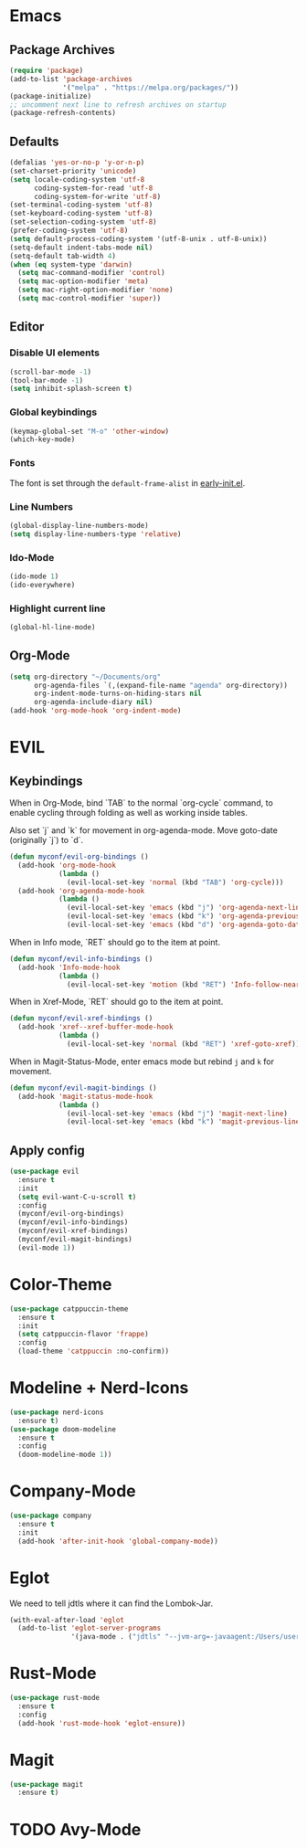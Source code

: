 #+startup: nofold
#+startup: hideblocks

* Emacs
** Package Archives
#+BEGIN_SRC emacs-lisp
  (require 'package)
  (add-to-list 'package-archives
               '("melpa" . "https://melpa.org/packages/"))
  (package-initialize)
  ;; uncomment next line to refresh archives on startup
  (package-refresh-contents)
#+END_SRC

** Defaults
#+BEGIN_SRC emacs-lisp
  (defalias 'yes-or-no-p 'y-or-n-p)
  (set-charset-priority 'unicode)
  (setq locale-coding-system 'utf-8
        coding-system-for-read 'utf-8
        coding-system-for-write 'utf-8)
  (set-terminal-coding-system 'utf-8)
  (set-keyboard-coding-system 'utf-8)
  (set-selection-coding-system 'utf-8)
  (prefer-coding-system 'utf-8)
  (setq default-process-coding-system '(utf-8-unix . utf-8-unix))
  (setq-default indent-tabs-mode nil)
  (setq-default tab-width 4)
  (when (eq system-type 'darwin)
    (setq mac-command-modifier 'control)
    (setq mac-option-modifier 'meta)
    (setq mac-right-option-modifier 'none)
    (setq mac-control-modifier 'super))
#+END_SRC

** Editor
*** Disable UI elements
#+BEGIN_SRC emacs-lisp
  (scroll-bar-mode -1)
  (tool-bar-mode -1)
  (setq inhibit-splash-screen t)
#+END_SRC

*** Global keybindings
#+BEGIN_SRC emacs-lisp
  (keymap-global-set "M-o" 'other-window)
  (which-key-mode)
#+END_SRC

*** Fonts
The font is set through the ~default-frame-alist~ in [[./early-init.el][early-init.el]].

*** Line Numbers
#+BEGIN_SRC emacs-lisp
  (global-display-line-numbers-mode)
  (setq display-line-numbers-type 'relative)
#+END_SRC

*** Ido-Mode
#+BEGIN_SRC emacs-lisp
  (ido-mode 1)
  (ido-everywhere)
#+END_SRC

*** Highlight current line 
#+BEGIN_SRC emacs-lisp
  (global-hl-line-mode)
#+END_SRC

** Org-Mode
#+BEGIN_SRC emacs-lisp
  (setq org-directory "~/Documents/org"
        org-agenda-files `(,(expand-file-name "agenda" org-directory))
        org-indent-mode-turns-on-hiding-stars nil
        org-agenda-include-diary nil)
  (add-hook 'org-mode-hook 'org-indent-mode)
#+END_SRC
* EVIL
** Keybindings
When in Org-Mode, bind `TAB` to the normal `org-cycle` command, to enable cycling through folding
as well as working inside tables.

Also set `j` and `k` for movement in org-agenda-mode. Move goto-date (originally `j`) to `d`.
#+BEGIN_SRC emacs-lisp
  (defun myconf/evil-org-bindings ()
    (add-hook 'org-mode-hook
              (lambda ()
                (evil-local-set-key 'normal (kbd "TAB") 'org-cycle)))
    (add-hook 'org-agenda-mode-hook
              (lambda ()
                (evil-local-set-key 'emacs (kbd "j") 'org-agenda-next-line)
                (evil-local-set-key 'emacs (kbd "k") 'org-agenda-previous-line)
                (evil-local-set-key 'emacs (kbd "d") 'org-agenda-goto-date))))
#+END_SRC

When in Info mode, `RET` should go to the item at point.
#+BEGIN_SRC emacs-lisp
  (defun myconf/evil-info-bindings ()
    (add-hook 'Info-mode-hook
              (lambda ()
                (evil-local-set-key 'motion (kbd "RET") 'Info-follow-nearest-node))))
#+END_SRC

When in Xref-Mode, `RET` should go to the item at point.
#+BEGIN_SRC emacs-lisp
  (defun myconf/evil-xref-bindings ()
    (add-hook 'xref--xref-buffer-mode-hook
              (lambda ()
                (evil-local-set-key 'normal (kbd "RET") 'xref-goto-xref))))
#+END_SRC

When in Magit-Status-Mode, enter emacs mode but rebind ~j~ and ~k~ for movement.
#+BEGIN_SRC emacs-lisp
  (defun myconf/evil-magit-bindings ()
    (add-hook 'magit-status-mode-hook
              (lambda ()
                (evil-local-set-key 'emacs (kbd "j") 'magit-next-line)
                (evil-local-set-key 'emacs (kbd "k") 'magit-previous-line))))
#+END_SRC

** Apply config
#+BEGIN_SRC emacs-lisp
  (use-package evil
    :ensure t
    :init
    (setq evil-want-C-u-scroll t)
    :config
    (myconf/evil-org-bindings)
    (myconf/evil-info-bindings)
    (myconf/evil-xref-bindings)
    (myconf/evil-magit-bindings)
    (evil-mode 1))
#+END_SRC

* Color-Theme
#+BEGIN_SRC emacs-lisp
  (use-package catppuccin-theme
    :ensure t
    :init
    (setq catppuccin-flavor 'frappe)
    :config
    (load-theme 'catppuccin :no-confirm))
#+END_SRC

* Modeline + Nerd-Icons
#+BEGIN_SRC emacs-lisp
  (use-package nerd-icons
    :ensure t)
  (use-package doom-modeline
    :ensure t
    :config
    (doom-modeline-mode 1))
#+END_SRC

* Company-Mode 
#+BEGIN_SRC emacs-lisp
  (use-package company
    :ensure t
    :init
    (add-hook 'after-init-hook 'global-company-mode))
#+END_SRC

* Eglot 
We need to tell jdtls where it can find the Lombok-Jar.

#+BEGIN_SRC emacs-lisp
  (with-eval-after-load 'eglot
    (add-to-list 'eglot-server-programs
                 '(java-mode . ("jdtls" "--jvm-arg=-javaagent:/Users/userk/Downloads/lombok.jar"))))
#+END_SRC

* Rust-Mode
#+BEGIN_SRC emacs-lisp
  (use-package rust-mode
    :ensure t
    :config
    (add-hook 'rust-mode-hook 'eglot-ensure))
#+END_SRC

* Magit
#+BEGIN_SRC emacs-lisp
  (use-package magit
    :ensure t)
#+END_SRC

* TODO Avy-Mode
